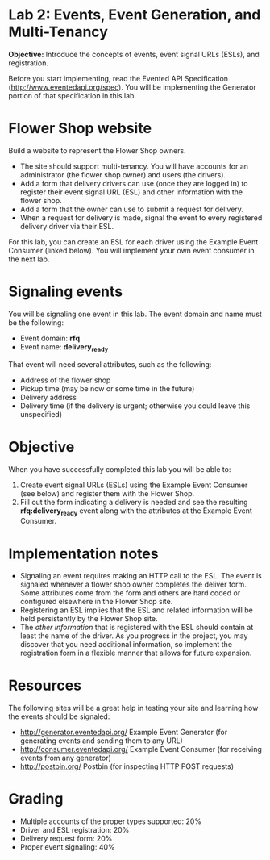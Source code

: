 * Lab 2: Events, Event Generation, and Multi-Tenancy

*Objective:* Introduce the concepts of events, event signal URLs (ESLs), and registration. 

Before you start implementing, read the Evented API Specification (http://www.eventedapi.org/spec). You will be implementing the Generator portion of that specification in this lab. 

* Flower Shop website
Build a website to represent the Flower Shop owners.

- The site should support multi-tenancy. You will have accounts for an administrator (the flower shop owner) and users (the drivers).
- Add a form that delivery drivers can use (once they are logged in) to register their event signal URL (ESL) and other information with the flower shop.
- Add a form that the owner can use to submit a request for delivery.
- When a request for delivery is made, signal the event to every registered delivery driver via their ESL.

For this lab, you can create an ESL for each driver using the Example Event Consumer (linked below). You will implement your own event consumer in the next lab.

* Signaling events
You will be signaling one event in this lab. The event domain and name must be the following:
- Event domain: *rfq*
- Event name: *delivery_ready*

That event will need several attributes, such as the following:
- Address of the flower shop
- Pickup time (may be now or some time in the future)
- Delivery address
- Delivery time (if the delivery is urgent; otherwise you could leave this unspecified)

* Objective
When you have successfully completed this lab you will be able to:

1. Create event signal URLs (ESLs) using the Example Event Consumer (see below) and register them with the Flower Shop.
2. Fill out the form indicating a delivery is needed and see the resulting *rfq:delivery_ready* event along with the attributes at the Example Event Consumer.

* Implementation notes
- Signaling an event requires making an HTTP call to the ESL. The event is signaled whenever a flower shop owner completes the deliver form. Some attributes come from the form and others are hard coded or configured elsewhere in the Flower Shop site.
- Registering an ESL implies that the ESL and related information will be held persistently by the Flower Shop site.
- The /other information/ that is registered with the ESL should contain at least the name of the driver. As you progress in the project, you may discover that you need additional information, so implement the registration form in a flexible manner that allows for future expansion.

* Resources
The following sites will be a great help in testing your site and learning how the events should be signaled:
- http://generator.eventedapi.org/ Example Event Generator (for generating events and sending them to any URL)
- http://consumer.eventedapi.org/ Example Event Consumer (for receiving events from any generator)
- http://postbin.org/ Postbin (for inspecting HTTP POST requests)

* Grading
- Multiple accounts of the proper types supported: 20%
- Driver and ESL registration: 20%
- Delivery request form: 20%
- Proper event signaling: 40%


